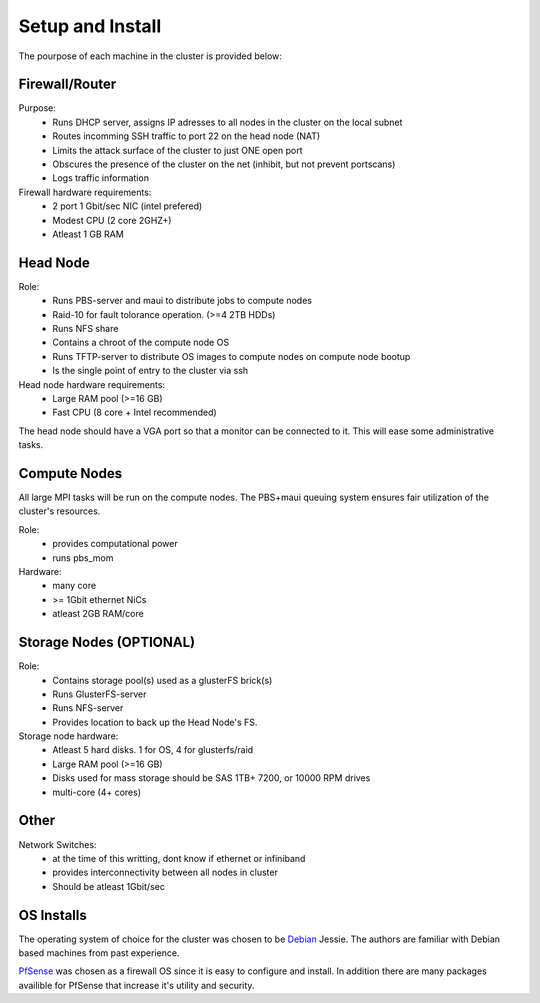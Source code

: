 Setup and Install
=================

The pourpose of each machine in the cluster is provided below:

Firewall/Router
+++++++++++++++

Purpose:
  * Runs DHCP server, assigns IP adresses to all nodes in the cluster on the local subnet
  * Routes incomming SSH traffic to port 22 on the head node (NAT)
  * Limits the attack surface of the cluster to just ONE open port
  * Obscures the presence of the cluster on the net (inhibit, but not prevent portscans)
  * Logs traffic information

Firewall hardware requirements:
  * 2 port 1 Gbit/sec NIC (intel prefered)
  * Modest CPU  (2 core 2GHZ+)
  * Atleast 1 GB RAM

Head Node
++++++++++

Role:
  * Runs PBS-server and maui to distribute jobs to compute nodes
  * Raid-10 for fault tolorance operation. (>=4 2TB HDDs)
  * Runs NFS share
  * Contains a chroot of the compute node OS
  * Runs TFTP-server to distribute OS images to compute nodes on compute node bootup
  * Is the single point of entry to the cluster via ssh

Head node hardware requirements:
  * Large RAM pool (>=16 GB)
  * Fast CPU (8 core + Intel recommended)

The head node should have a VGA port so that a monitor can be connected to it.  
This will ease some administrative tasks.


Compute Nodes
++++++++++++++
All large MPI tasks will be run on the compute nodes.  The PBS+maui queuing
system ensures fair utilization of the cluster's resources.

Role:
  * provides computational power 
  * runs pbs_mom 

Hardware:
  * many core
  * >= 1Gbit ethernet NiCs
  * atleast 2GB RAM/core

Storage Nodes (OPTIONAL)
++++++++++++++++++++++++

Role:
  * Contains storage pool(s) used as a glusterFS brick(s)
  * Runs GlusterFS-server
  * Runs NFS-server
  * Provides location to back up the Head Node's FS.

Storage node hardware:
  * Atleast 5 hard disks.  1 for OS, 4 for glusterfs/raid
  * Large RAM pool (>=16 GB)
  * Disks used for mass storage should be SAS 1TB+ 7200, or 10000 RPM drives
  * multi-core (4+ cores)

Other
+++++
Network Switches:
  * at the time of this writting, dont know if ethernet or infiniband
  * provides interconnectivity between all nodes in cluster
  * Should be atleast 1Gbit/sec 

OS Installs
+++++++++++++++++

The operating system of choice for the cluster was chosen to be 
Debian_ Jessie.  The authors are familiar with Debian based machines from
past experience.  

.. _Debian: http://www.debian.org

PfSense_ was chosen as a firewall OS since it is easy to configure and install.  In addition there are many
packages availible for PfSense that increase it's utility and security.

.. _PfSense: https://www.pfsense.org

